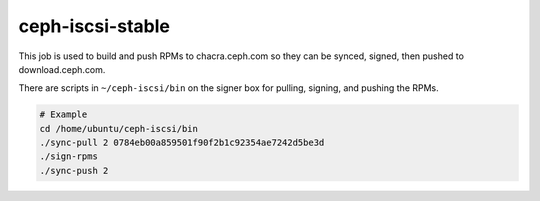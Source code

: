 ceph-iscsi-stable
=================
This job is used to build and push RPMs to chacra.ceph.com so they can be synced, signed, then pushed to download.ceph.com.

There are scripts in ``~/ceph-iscsi/bin`` on the signer box for pulling, signing, and pushing the RPMs.

.. code::

  # Example
  cd /home/ubuntu/ceph-iscsi/bin
  ./sync-pull 2 0784eb00a859501f90f2b1c92354ae7242d5be3d
  ./sign-rpms
  ./sync-push 2
